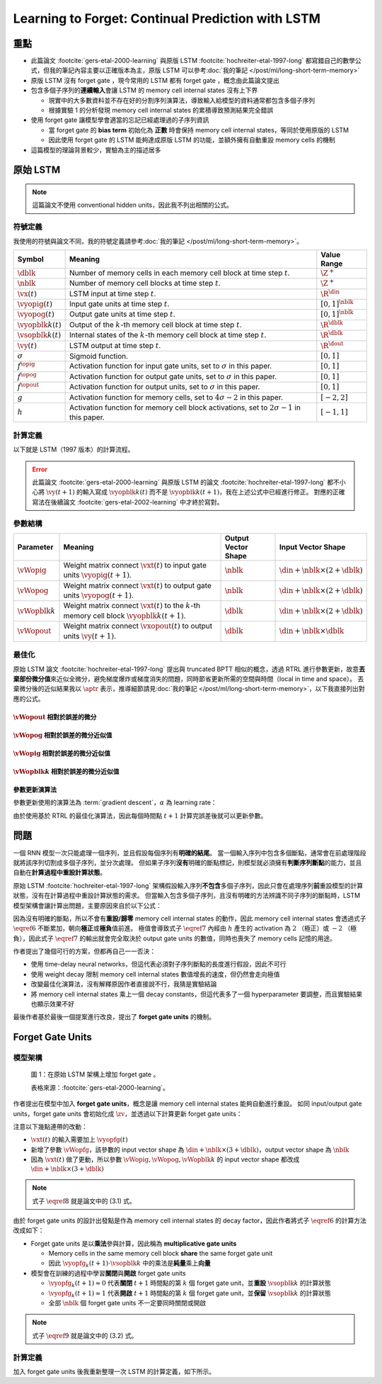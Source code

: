==================================================
Learning to Forget: Continual Prediction with LSTM
==================================================

.. ====================================================================================================================
.. Set index for authors.
.. ====================================================================================================================

.. index::
  single: Felix A. Gers
  single: Jürgen Schmidhuber
  single: Fred Cummins

.. ====================================================================================================================
.. Set index for conference/journal.
.. ====================================================================================================================

.. index::
  single: Neural Computation

.. ====================================================================================================================
.. Set index for publishing time.
.. ====================================================================================================================

.. index::
  single: 2000

.. ====================================================================================================================
.. Setup SEO.
.. ====================================================================================================================

.. meta::
  :description:
    提出在 LSTM 上增加 forget gate
  :keywords:
    LSTM,
    RNN,
    Sequence Model,
    model architecture,
    neural network

.. ====================================================================================================================
.. Setup front matter.
.. ====================================================================================================================

.. tab-set::

  .. tab-item:: Tags

    :bdg-secondary:`LSTM`
    :bdg-secondary:`Model Architecture`
    :bdg-secondary:`RNN`
    :bdg-secondary:`Sequence Model`
    :bdg-primary:`Neural Computation`

  .. tab-item:: Authors

    Felix A. Gers, Jürgen Schmidhuber, Fred Cummins

  .. tab-item:: Date

    2000

  .. tab-item:: Journal

    Neural Computation

  .. tab-item:: Link

    論文連結 :footcite:`gers-etal-2000-learning`

    .. ================================================================================================================
    .. Define math macros. We put macros here so that user will not see them loading.
    .. ================================================================================================================

    .. math::
      :nowrap:

      \[
        % Operators.
        \newcommand{\opblk}{\operatorname{block}}
        \newcommand{\opfg}{\operatorname{fg}}
        \newcommand{\opig}{\operatorname{ig}}
        \newcommand{\opin}{\operatorname{in}}
        \newcommand{\oplen}{\operatorname{len}}
        \newcommand{\opnet}{\operatorname{net}}
        \newcommand{\opog}{\operatorname{og}}
        \newcommand{\opout}{\operatorname{out}}
        \newcommand{\opseq}{\operatorname{seq}}

        % Memory cell blocks.
        \newcommand{\blk}[1]{{\opblk^{#1}}}

        % Vectors' notations.
        \newcommand{\vs}{\mathbf{s}}
        \newcommand{\vsopblk}[1]{\vs^\blk{#1}}
        \newcommand{\vx}{\mathbf{x}}
        \newcommand{\vxopout}{\vx^\opout}
        \newcommand{\vxt}{\tilde{\vx}}
        \newcommand{\vy}{\mathbf{y}}
        \newcommand{\vyh}{\hat{\vy}}
        \newcommand{\vyopblk}[1]{\vy^\blk{#1}}
        \newcommand{\vyopfg}{\vy^\opfg}
        \newcommand{\vyopig}{\vy^\opig}
        \newcommand{\vyopog}{\vy^\opog}
        \newcommand{\vz}{\mathbf{z}}
        \newcommand{\vzopblk}[1]{\vz^\blk{#1}}
        \newcommand{\vzopfg}{\vz^\opfg}
        \newcommand{\vzopig}{\vz^\opig}
        \newcommand{\vzopog}{\vz^\opog}
        \newcommand{\vzopout}{\vz^\opout}

        % Matrixs' notation.
        \newcommand{\vW}{\mathbf{W}}
        \newcommand{\vWopblk}[1]{\vW^\blk{#1}}
        \newcommand{\vWopfg}{\vW^\opfg}
        \newcommand{\vWopig}{\vW^\opig}
        \newcommand{\vWopog}{\vW^\opog}
        \newcommand{\vWopout}{\vW^\opout}

        % Symbols in mathcal.
        \newcommand{\cL}{\mathcal{L}}
        \newcommand{\cT}{\mathcal{T}}

        % Vectors with subscript.
        \newcommand{\vxj}{{\vx_j}}
        \newcommand{\vyi}{{\vy_i}}
        \newcommand{\vyj}{{\vy_j}}
        \newcommand{\vzi}{{\vz_i}}

        % Matrixs with subscripts.
        \newcommand{\vWii}{{\vW_{i, i}}}
        \newcommand{\vWij}{{\vW_{i, j}}}

        % Dimensions.
        \newcommand{\din}{{d_\opin}}
        \newcommand{\dout}{{d_\opout}}
        \newcommand{\dblk}{{d_\opblk}}
        \newcommand{\nblk}{{n_\opblk}}

        % Derivative of loss(#2) with respect to net input #1 at time #3.
        \newcommand{\vth}[2]{{\vartheta_{#1}^{#2}}}

        % Gradient approximation by truncating gradient.
        \newcommand{\aptr}{\approx_{\operatorname{tr}}}
      \]

..
  <!-- Operator in. -->
  $\providecommand{\opnet}{}$
  $\renewcommand{\opnet}{\operatorname{net}}$
  <!-- Operator in. -->
  $\providecommand{\opin}{}$
  $\renewcommand{\opin}{\operatorname{in}}$
  <!-- Operator out. -->
  $\providecommand{\opout}{}$
  $\renewcommand{\opout}{\operatorname{out}}$
  <!-- Operator cell block. -->
  $\providecommand{\opblk}{}$
  $\renewcommand{\opblk}{\operatorname{block}}$
  <!-- Operator cell multiplicative forget gate. -->
  $\providecommand{\opfg}{}$
  $\renewcommand{\opfg}{\operatorname{fg}}$
  <!-- Operator cell multiplicative input gate. -->
  $\providecommand{\opig}{}$
  $\renewcommand{\opig}{\operatorname{ig}}$
  <!-- Operator cell multiplicative output gate. -->
  $\providecommand{\opog}{}$
  $\renewcommand{\opog}{\operatorname{og}}$
  <!-- Operator sequence. -->
  $\providecommand{\opseq}{}$
  $\renewcommand{\opseq}{\operatorname{seq}}$
  <!-- Operator loss. -->
  $\providecommand{\oploss}{}$
  $\renewcommand{\oploss}{\operatorname{loss}}$

  <!-- Net input. -->
  $\providecommand{\net}{}$
  $\renewcommand{\net}[2]{\opnet_{#1}(#2)}$
  <!-- Net input with activatiton f. -->
  $\providecommand{\fnet}{}$
  $\renewcommand{\fnet}[2]{f_{#1}\big(\net{#1}{#2}\big)}$
  <!-- Derivative of f with respect to net input. -->
  $\providecommand{\dfnet}{}$
  $\renewcommand{\dfnet}[2]{f_{#1}'\big(\net{#1}{#2}\big)}$

  <!-- Input dimension. -->
  $\providecommand{\din}{}$
  $\renewcommand{\din}{d_{\opin}}$
  <!-- Output dimension. -->
  $\providecommand{\dout}{}$
  $\renewcommand{\dout}{d_{\opout}}$
  <!-- Cell block dimension. -->
  $\providecommand{\dblk}{}$
  $\renewcommand{\dblk}{d_{\opblk}}$

  <!-- Number of cell blocks. -->
  $\providecommand{\nblk}{}$
  $\renewcommand{\nblk}{n_{\opblk}}$

  <!-- Cell block k. -->
  $\providecommand{\blk}{}$
  $\renewcommand{\blk}[1]{\opblk^{#1}}$

  <!-- Weight of multiplicative forget gate. -->
  $\providecommand{\wfg}{}$
  $\renewcommand{\wfg}{w^{\opfg}}$
  <!-- Weight of multiplicative input gate. -->
  $\providecommand{\vWopig}{}$
  $\renewcommand{\vWopig}{w^{\opig}}$
  <!-- Weight of multiplicative output gate. -->
  $\providecommand{\vWopog}{}$
  $\renewcommand{\vWopog}{w^{\opog}}$
  <!-- Weight of cell units. -->
  $\providecommand{\wblk}{}$
  $\renewcommand{\wblk}[1]{w^{\blk{#1}}}$
  <!-- Weight of output units. -->
  $\providecommand{\wout}{}$
  $\renewcommand{\wout}{w^{\opout}}$

  <!-- Net input of multiplicative forget gate. -->
  $\providecommand{\netfg}{}$
  $\renewcommand{\netfg}[2]{\opnet_{#1}^{\opfg}(#2)}$
  <!-- Net input of multiplicative forget gate with activatiton f. -->
  $\providecommand{\fnetfg}{}$
  $\renewcommand{\fnetfg}[2]{f_{#1}^{\opfg}\big(\netfg{#1}{#2}\big)}$
  <!-- Derivative of f with respect to net input of forget gate. -->
  $\providecommand{\dfnetfg}{}$
  $\renewcommand{\dfnetfg}[2]{f_{#1}^{\opfg}{'}\big(\netfg{#1}{#2}\big)}$
  <!-- Net input of multiplicative input gate. -->
  $\providecommand{\netig}{}$
  $\renewcommand{\netig}[2]{\opnet_{#1}^{\opig}(#2)}$
  <!-- Net input of multiplicative input gate with activatiton f. -->
  $\providecommand{\fnetig}{}$
  $\renewcommand{\fnetig}[2]{f_{#1}^{\opig}\big(\netig{#1}{#2}\big)}$
  <!-- Derivative of f with respect to net input of input gate. -->
  $\providecommand{\dfnetig}{}$
  $\renewcommand{\dfnetig}[2]{f_{#1}^{\opig}{'}\big(\netig{#1}{#2}\big)}$
  <!-- Net input of multiplicative output gate. -->
  $\providecommand{\netog}{}$
  $\renewcommand{\netog}[2]{\opnet_{#1}^{\opog}(#2)}$
  <!-- Net input of multiplicative output gate with activatiton f. -->
  $\providecommand{\fnetog}{}$
  $\renewcommand{\fnetog}[2]{f_{#1}^{\opog}\big(\netog{#1}{#2}\big)}$
  <!-- Derivative of f with respect to net input of output gate. -->
  $\providecommand{\dfnetog}{}$
  $\renewcommand{\dfnetog}[2]{f_{#1}^{\opog}{'}\big(\netog{#1}{#2}\big)}$
  <!-- Net input of output units. -->
  $\providecommand{\netout}{}$
  $\renewcommand{\netout}[2]{\opnet_{#1}^{\opout}(#2)}$
  <!-- Net input of output units with activatiton f. -->
  $\providecommand{\fnetout}{}$
  $\renewcommand{\fnetout}[2]{f_{#1}^{\opout}\big(\netout{#1}{#2}\big)}$
  <!-- Derivative of f with respect to net input of output units. -->
  $\providecommand{\dfnetout}{}$
  $\renewcommand{\dfnetout}[2]{f_{#1}^{\opout}{'}\big(\netout{#1}{#2}\big)}$

  <!-- Net input of cell unit. -->
  $\providecommand{\netblk}{}$
  $\renewcommand{\netblk}[3]{\opnet_{#1}^{\blk{#2}}(#3)}$
  <!-- Net input of cell unit with activatiton g. -->
  $\providecommand{\gnetblk}{}$
  $\renewcommand{\gnetblk}[3]{g_{#1}\big(\netblk{#1}{#2}{#3}\big)}$
  <!-- Derivative of g with respect to net input of cell unit. -->
  $\providecommand{\dgnetblk}{}$
  $\renewcommand{\dgnetblk}[3]{g_{#1}'\big(\netblk{#1}{#2}{#3}\big)}$
  <!-- Cell unit with activatiton h. -->
  $\providecommand{\hblk}{}$
  $\renewcommand{\hblk}[3]{h_{#1}\big(s_{#1}^{\blk{#2}}(#3)\big)}$
  <!-- Derivative of h with respect to cell unit. -->
  $\providecommand{\dhblk}{}$
  $\renewcommand{\dhblk}[3]{h_{#1}'\big(s_{#1}^{\blk{#2}}(#3)\big)}$

  <!-- Gradient approximation by truncating gradient. -->
  $\providecommand{\aptr}{}$
  $\renewcommand{\aptr}{\approx_{\operatorname{tr}}}$

重點
====

- 此篇論文 :footcite:`gers-etal-2000-learning` 與原版 LSTM :footcite:`hochreiter-etal-1997-long` 都寫錯自己的數學公式，但我的筆記內容主要以正確版本為主，原版 LSTM 可以參考\ :doc:`我的筆記 </post/ml/long-short-term-memory>`
- 原版 LSTM 沒有 forget gate ，現今常用的 LSTM 都有 forget gate ，概念由此篇論文提出
- 包含多個子序列的\ **連續輸入**\會讓 LSTM 的 memory cell internal states 沒有上下界

  - 現實中的大多數資料並不存在好的分割序列演算法，導致輸入給模型的資料通常都包含多個子序列
  - 根據實驗 1 的分析發現 memory cell internal states 的累積導致預測結果完全錯誤

- 使用 forget gate 讓模型學會適當的忘記已經處理過的子序列資訊

  - 當 forget gate 的 **bias term** 初始化為 **正數** 時會保持 memory cell internal states，等同於使用原版的 LSTM
  - 因此使用 forget gate 的 LSTM 能夠達成原版 LSTM 的功能，並額外擁有自動重設 memory cells 的機制

- 這篇模型的理論背景較少，實驗為主的描述居多

原始 LSTM
=========

.. note::

  這篇論文不使用 conventional hidden units，因此我不列出相關的公式。

符號定義
--------

我使用的符號與論文不同，我的符號定義請參考\ :doc:`我的筆記 </post/ml/long-short-term-memory>`。

+------------------------+---------------------------------------------------------------------------------------------------+----------------------+
| Symbol                 | Meaning                                                                                           | Value Range          |
+========================+===================================================================================================+======================+
| :math:`\dblk`          | Number of memory cells in each memory cell block at time step :math:`t`.                          | :math:`\Z^+`         |
+------------------------+---------------------------------------------------------------------------------------------------+----------------------+
| :math:`\nblk`          | Number of memory cell blocks at time step :math:`t`.                                              | :math:`\Z^+`         |
+------------------------+---------------------------------------------------------------------------------------------------+----------------------+
| :math:`\vx(t)`         | LSTM input at time step :math:`t`.                                                                | :math:`\R^\din`      |
+------------------------+---------------------------------------------------------------------------------------------------+----------------------+
| :math:`\vyopig(t)`     | Input gate units at time step :math:`t`.                                                          | :math:`[0, 1]^\nblk` |
+------------------------+---------------------------------------------------------------------------------------------------+----------------------+
| :math:`\vyopog(t)`     | Output gate units at time step :math:`t`.                                                         | :math:`[0, 1]^\nblk` |
+------------------------+---------------------------------------------------------------------------------------------------+----------------------+
| :math:`\vyopblk{k}(t)` | Output of the :math:`k`-th memory cell block at time step :math:`t`.                              | :math:`\R^\dblk`     |
+------------------------+---------------------------------------------------------------------------------------------------+----------------------+
| :math:`\vsopblk{k}(t)` | Internal states of the :math:`k`-th memory cell block at time step :math:`t`.                     | :math:`\R^\dblk`     |
+------------------------+---------------------------------------------------------------------------------------------------+----------------------+
| :math:`\vy(t)`         | LSTM output at time step :math:`t`.                                                               | :math:`\R^\dout`     |
+------------------------+---------------------------------------------------------------------------------------------------+----------------------+
| :math:`\sigma`         | Sigmoid function.                                                                                 | :math:`[0, 1]`       |
+------------------------+---------------------------------------------------------------------------------------------------+----------------------+
| :math:`f^\opig`        | Activation function for input gate units, set to :math:`\sigma` in this paper.                    | :math:`[0, 1]`       |
+------------------------+---------------------------------------------------------------------------------------------------+----------------------+
| :math:`f^\opog`        | Activation function for output gate units, set to :math:`\sigma` in this paper.                   | :math:`[0, 1]`       |
+------------------------+---------------------------------------------------------------------------------------------------+----------------------+
| :math:`f^\opout`       | Activation function for output units, set to :math:`\sigma` in this paper.                        | :math:`[0, 1]`       |
+------------------------+---------------------------------------------------------------------------------------------------+----------------------+
| :math:`g`              | Activation function for memory cells, set to :math:`4 \sigma - 2` in this paper.                  | :math:`[-2, 2]`      |
+------------------------+---------------------------------------------------------------------------------------------------+----------------------+
| :math:`h`              | Activation function for memory cell block activations, set to :math:`2 \sigma - 1` in this paper. | :math:`[-1, 1]`      |
+------------------------+---------------------------------------------------------------------------------------------------+----------------------+

計算定義
--------

以下就是 LSTM（1997 版本）的計算流程。

.. math::
  :nowrap:

  \[
    \begin{align*}
      & \algoProc{\operatorname{LSTM1997}}(\vx, \vWopig, \vWopog, \vWopblk{1}, \dots, \vWopblk{\nblk}, \vWopout) \\
      & \indent{1} \algoCmt{Initialize activations with zeros.} \\
      & \indent{1} \cT \algoEq \oplen(\vx) \\
      & \indent{1} \vyopig(0) \algoEq \zv \\
      & \indent{1} \vyopog(0) \algoEq \zv \\
      & \indent{1} \algoFor{k \in \Set{1, \dots, \nblk}} \\
      & \indent{2}   \vsopblk{k}(0) \algoEq \zv \\
      & \indent{2}   \vyopblk{k}(0) \algoEq \zv \\
      & \indent{1} \algoEndFor \\
      & \indent{1} \algoCmt{Do forward pass.} \\
      & \indent{1} \algoFor{t \in \Set{0, \dots, \cT - 1}} \\
      & \indent{2}   \algoCmt{Concatenate input units with activations.} \\
      & \indent{2}   \vxt(t) \algoEq \begin{pmatrix}
                                       \vx(t) \\
                                       \vyopig(t) \\
                                       \vyopog(t) \\
                                       \vyopblk{1}(t) \\
                                       \vdots \\
                                       \vyopblk{\nblk}(t)
                                     \end{pmatrix} \\
      & \indent{2}   \algoCmt{Compute input gate units' activations.} \\
      & \indent{2}   \vzopig(t + 1) \algoEq \vWopig \cdot \vxt(t) \\
      & \indent{2}   \vyopig(t + 1) \algoEq f^\opig\qty(\vzopig(t + 1)) \\
      & \indent{2}   \algoCmt{Compute output gate units' activations.} \\
      & \indent{2}   \vzopog(t + 1) \algoEq \vWopog \cdot \vxt(t) \\
      & \indent{2}   \vyopog(t + 1) \algoEq f^\opog\qty(\vzopog(t + 1)) \\
      & \indent{2}   \algoCmt{Compute the k-th memory cell block's activations.} \\
      & \indent{2}   \algoFor{k \in \Set{1, \dots, \nblk}} \\
      & \indent{3}     \vzopblk{k}(t + 1) \algoEq \vWopblk{k} \cdot \vxt(t) \\
      & \indent{3}     \vsopblk{k}(t + 1) \algoEq \vsopblk{k}(t) + \vyopig_k(t + 1) \cdot g\qty(\vzopblk{k}(t + 1)) \\
      & \indent{3}     \vyopblk{k}(t + 1) \algoEq \vyopog_k(t + 1) \cdot h\qty(\vsopblk{k}(t + 1)) \\
      & \indent{2}   \algoEndFor \\
      & \indent{2}   \algoCmt{Concatenate input units with new activations.} \\
      & \indent{2}   \vxopout(t + 1) \algoEq \begin{pmatrix}
                                               \vx(t) \\
                                               \vyopblk{1}(t + 1) \\
                                               \vdots \\
                                               \vyopblk{\nblk}(t + 1) \\
                                             \end{pmatrix} \\
      & \indent{2}   \algoCmt{Compute outputs.} \\
      & \indent{2}   \vzopout(t + 1) \algoEq \vWopout \cdot \vxopout(t + 1) \\
      & \indent{2}   \vy(t + 1) \algoEq f^\opout\qty(\vzopout(t + 1)) \\
      & \indent{1} \algoEndFor \\
      & \indent{1} \algoReturn \vy(1), \dots, \vy(\cT) \\
      & \algoEndProc
    \end{align*}
  \]

.. error::

  此篇論文 :footcite:`gers-etal-2000-learning` 與原版 LSTM 的論文 :footcite:`hochreiter-etal-1997-long` 都不小心將 :math:`\vy(t + 1)` 的輸入寫成 :math:`\vyopblk{k}(t)` 而不是 :math:`\vyopblk{k}(t + 1)`，我在上述公式中已經進行修正。
  對應的正確寫法在後續論文 :footcite:`gers-etal-2002-learning` 中才終於寫對。


參數結構
--------

+---------------------+---------------------------------------------------------------------------------------------------------+---------------------+-----------------------------------------+
| Parameter           | Meaning                                                                                                 | Output Vector Shape | Input Vector Shape                      |
+=====================+=========================================================================================================+=====================+=========================================+
| :math:`\vWopig`     | Weight matrix connect :math:`\vxt(t)` to input gate units :math:`\vyopig(t + 1)`.                       | :math:`\nblk`       | :math:`\din + \nblk \times (2 + \dblk)` |
+---------------------+---------------------------------------------------------------------------------------------------------+---------------------+-----------------------------------------+
| :math:`\vWopog`     | Weight matrix connect :math:`\vxt(t)` to output gate units :math:`\vyopog(t + 1)`.                      | :math:`\nblk`       | :math:`\din + \nblk \times (2 + \dblk)` |
+---------------------+---------------------------------------------------------------------------------------------------------+---------------------+-----------------------------------------+
| :math:`\vWopblk{k}` | Weight matrix connect :math:`\vxt(t)` to the :math:`k`-th memory cell block :math:`\vyopblk{k}(t + 1)`. | :math:`\dblk`       | :math:`\din + \nblk \times (2 + \dblk)` |
+---------------------+---------------------------------------------------------------------------------------------------------+---------------------+-----------------------------------------+
| :math:`\vWopout`    | Weight matrix connect :math:`\vxopout(t)` to output units :math:`\vy(t + 1)`.                           | :math:`\dblk`       | :math:`\din + \nblk \times \dblk`       |
+---------------------+---------------------------------------------------------------------------------------------------------+---------------------+-----------------------------------------+

最佳化
------

原始 LSTM 論文 :footcite:`hochreiter-etal-1997-long` 提出與 truncated BPTT 相似的概念，透過 RTRL 進行參數更新，故意\ **丟棄部份微分值**\來近似全微分，避免梯度爆炸或梯度消失的問題，同時節省更新所需的空間與時間（local in time and space）。
丟棄微分後的近似結果我以 :math:`\aptr` 表示，推導細節請見\ :doc:`我的筆記 </post/ml/long-short-term-memory>`，以下我直接列出對應的公式。

:math:`\vWopout` 相對於誤差的微分
~~~~~~~~~~~~~~~~~~~~~~~~~~~~~~~~~

.. math::
  :nowrap:

  \[
    \begin{align*}
      & \dv{\cL\qty(\vy(t + 1), \vyh(t + 1))}{\vWopout_{p, q}} = \qty(\vy_p(t + 1) - \vyh_p(t + 1)) \cdot {f^\opout}'\qty(\vzopout_p(t + 1)) \cdot \vxopout_q(t + 1) \\
      & \qqtext{where} \begin{dcases}
                         p \in \Set{1, \dots, \dout} \\
                         q \in \Set{1, \dots, \din + \nblk \times \dblk} \\
                         t \in \Set{0, \dots, \cT - 1}
                       \end{dcases}.
    \end{align*}
    \tag{1}\label{1}
  \]

:math:`\vWopog` 相對於誤差的微分近似值
~~~~~~~~~~~~~~~~~~~~~~~~~~~~~~~~~~~~~~~

.. math::
  :nowrap:

  \[
    \begin{align*}
      & \dv{\cL\qty(\vy(t + 1) - \vyh(t + 1))}{\vWopog_{p, q}} \aptr \qty(\sum_{j = 1}^\dblk \qty[\sum_{i = 1}^\dout \qty(\vy_i(t + 1) - \vyh_i(t + 1)) \cdot {f^\opout}'\qty(\vzopout_i(t + 1)) \cdot \vWopout_{i, \din + (p - 1) \times \dblk + j}] \cdot h\qty(\vsopblk{p}_j(t + 1))) \cdot {f^\opog}'\qty(\vzopog_p(t + 1)) \cdot \vxt_q(t) \\
      & \qqtext{where} \begin{dcases}
                         p \in \Set{1, \dots, \nblk} \\
                         q \in \Set{1, \dots, \din + \nblk \times (2 + \dblk)} \\
                         t \in \Set{0, \dots, \cT - 1}
                       \end{dcases}.
    \end{align*}
    \tag{2}\label{2}
  \]

:math:`\vWopig` 相對於誤差的微分近似值
~~~~~~~~~~~~~~~~~~~~~~~~~~~~~~~~~~~~~~~

.. math::
  :nowrap:

  \[
    \begin{align*}
      & \dv{\cL\qty(\vy(t + 1) - \vyh(t + 1))}{\vWopig_{p, q}} \aptr \qty(\sum_{j = 1}^\dblk \qty[\sum_{i = 1}^\dout \qty(\vy_i(t + 1) - \vyh_i(t + 1)) \cdot {f^\opout}'\qty(\vzopout_i(t + 1)) \cdot \vWopout_{i, \din + (p - 1) \times \dblk + j}] \cdot h'\qty(\vsopblk{p}_j(t + 1)) \cdot \sum_{t^\star = 0}^t \qty[{f^\opig}'\qty(\vzopig_p(t^\star + 1)) \cdot \vxt_q(t^\star) \cdot g\qty(\vzopblk{p}_j(t^\star + 1))]) \cdot \vyopog_p(t + 1) \\
      & \qqtext{where} \begin{dcases}
                         p \in \Set{1, \dots, \nblk} \\
                         q \in \Set{1, \dots, \din + \nblk \times (2 + \dblk)} \\
                         t \in \Set{0, \dots, \cT - 1}
                       \end{dcases}.
    \end{align*}
    \tag{3}\label{3}
  \]

:math:`\vWopblk{k}` 相對於誤差的微分近似值
~~~~~~~~~~~~~~~~~~~~~~~~~~~~~~~~~~~~~~~~~~~

.. math::
  :nowrap:

  \[
    \begin{align*}
      & \dv{\cL\qty(\vy(t + 1) - \vyh(t + 1))}{\vWopblk{k}_{p, q}} \aptr \qty[\sum_{i = 1}^\dout \qty(\vy_i(t + 1) - \vyh_i(t + 1)) \cdot {f^\opout}'\qty(\vzopout_i(t + 1)) \cdot \vWopout_{i, \din + (k - 1) \times \dblk + p}] \cdot \qty[\sum_{t^\star = 0}^t \vyopig_k(t^\star + 1) \cdot g'\qty(\vzopblk{k}_p(t^\star + 1)) \cdot \vxt_q(t^\star)] \cdot \vyopog_k(t + 1) \cdot h'\qty(\vsopblk{k}_p(t + 1)) \\
      & \qqtext{where} \begin{dcases}
                         k \in \Set{1, \dots, \nblk} \\
                         p \in \Set{1, \dots, \dblk} \\
                         q \in \Set{1, \dots, \din + \nblk \times (2 + \dblk)} \\
                         t \in \Set{0, \dots, \cT - 1}
                       \end{dcases}.
    \end{align*}
    \tag{4}\label{4}
  \]

參數更新演算法
~~~~~~~~~~~~~~

參數更新使用的演算法為 :term:`gradient descent`，:math:`\alpha` 為 learning rate：

.. math::
  :nowrap:

  \[
    \begin{align*}
      \vWopout_{p, q}    & \algoEq \vWopout_{p, q} - \alpha \cdot \dv{\cL\qty(\vy(t + 1), \vyh(t + 1))}{\vWopout_{p, q}} \qqtext{where} \begin{dcases}
                                                                                                                                          p \in \Set{1, \dots, \dout} \\
                                                                                                                                          q \in \Set{1, \dots, \din + \nblk \times \dblk}
                                                                                                                                        \end{dcases}. \\
      \vWopog_{p, q}     & \algoEq \vWopog_{p, q} - \alpha \cdot \dv{\cL\qty(\vy(t + 1), \vyh(t + 1))}{\vWopog_{p, q}} \qqtext{where} \begin{dcases}
                                                                                                                                        p \in \Set{1, \dots, \nblk} \\
                                                                                                                                        q \in \Set{1, \dots, \din + \nblk \times (2 + \dblk)}
                                                                                                                                      \end{dcases}. \\
      \vWopig_{p, q}     & \algoEq \vWopig_{p, q} - \alpha \cdot \dv{\cL\qty(\vy(t + 1), \vyh(t + 1))}{\vWopig_{p, q}} \qqtext{where} \begin{dcases}
                                                                                                                                        p \in \Set{1, \dots, \nblk} \\
                                                                                                                                        q \in \Set{1, \dots, \din + \nblk \times (2 + \dblk)}
                                                                                                                                      \end{dcases}. \\
      \vWopblk{k}_{p, q} & \algoEq \vWopblk{k}_{p, q} - \alpha \cdot \dv{\cL\qty(\vy(t + 1), \vyh(t + 1))}{\vWopblk{k}_{p, q}} \qqtext{where} \begin{dcases}
                                                                                                                                                k \in \Set{1, \dots, \nblk} \\
                                                                                                                                                p \in \Set{1, \dots, \dblk} \\
                                                                                                                                                q \in \Set{1, \dots, \din + \nblk \times (2 + \dblk)}
                                                                                                                                              \end{dcases}.
    \end{align*}
    \tag{5}\label{5}
  \]

由於使用基於 RTRL 的最佳化演算法，因此每個時間點 :math:`t + 1` 計算完誤差後就可以更新參數。

問題
====

一個 RNN 模型一次只能處理一個序列，並且假設每個序列有\ **明確的結尾**。
當一個輸入序列中包含多個斷點，通常會在前處理階段就將該序列切割成多個子序列，並分次處理。
但如果子序列\ **沒有**\明確的斷點標記，則模型就必須擁有\ **判斷序列斷點**\的能力，並且自動在\ **計算過程中重設計算狀態**。

原始 LSTM :footcite:`hochreiter-etal-1997-long` 架構假設輸入序列\ **不包含**\多個子序列，因此只會在處理序列\ **前**\重設模型的計算狀態，沒有在計算過程中重設計算狀態的需求。
但當輸入包含多個子序列，且沒有明確的方法辨識不同子序列的斷點時，LSTM 模型架構會讓計算出問題，主要原因來自於以下公式：

.. math::
  :nowrap:

  \[
    \vsopblk{k}(t + 1) \algoEq \vsopblk{k}(t) + \vyopig_k(t + 1) \cdot g\qty(\vzopblk{k}(t + 1))
    \tag{6}\label{6}
  \]
  \[
    \vyopblk{k}(t + 1) \algoEq \vyopog_k(t + 1) \cdot h\qty(\vsopblk{k}(t + 1))
    \tag{7}\label{7}
  \]

因為沒有明確的斷點，所以不會有\ **重設/歸零** memory cell internal states 的動作，因此 memory cell internal states 會透過式子 :math:`\eqref{6}` 不斷累加，朝向\ **極正**\或\ **極負**\值前進。
極值會導致式子 :math:`\eqref{7}` 內經由 :math:`h` 產生的 activation 為 :math:`2` （極正）或 :math:`-2` （極負），因此式子 :math:`\eqref{7}` 的輸出就會完全取決於 output gate units 的數值，同時也喪失了 memory cells 記憶的用途。

作者提出了幾個可行的方案，但都再自己一一否決：

- 使用 time-delay neural networks，但這代表必須對子序列斷點的長度進行假設，因此不可行
- 使用 weight decay 限制 memory cell internal states 數值增長的速度，但仍然會走向極值
- 改變最佳化演算法，沒有解釋原因作者直接說不行，我猜是實驗結論
- 將 memory cell internal states 乘上一個 decay constants，但這代表多了一個 hyperparameter 要調整，而且實驗結果也顯示效果不好

最後作者基於最後一個提案進行改良，提出了 **forget gate units** 的機制。

Forget Gate Units
=================

模型架構
--------

.. figure:: https://i.imgur.com/ILRsaEU.png
  :alt: 在原始 LSTM 架構上增加 forget gate units
  :name: paper-fig-1

  圖 1：在原始 LSTM 架構上增加 forget gate 。

  表格來源：:footcite:`gers-etal-2000-learning`。

作者提出在模型中加入 **forget gate units**，概念是讓 memory cell internal states 能夠自動進行重設。
如同 input/output gate units，forget gate units 會初始化成 :math:`\zv`，並透過以下計算更新 forget gate units：

.. math::
  :nowrap:

  \[
    \begin{align*}
      & \vxt(t) \algoEq \begin{pmatrix}
                          \vx(t) \\
                          \vyopfg(t) \\
                          \vyopig(t) \\
                          \vyopog(t) \\
                          \vyopblk{1}(t) \\
                          \vdots \\
                          \vyopblk{\nblk}(t)
                        \end{pmatrix} \\
      & \vzopfg(t + 1) \algoEq \vWopfg \cdot \vxt(t) \\
      & \vyopfg(t + 1) \algoEq f^\opfg\qty(\vzopfg(t + 1))
    \end{align*}
    \tag{8}\label{8}
  \]

注意以下幾點連帶的改動：

- :math:`\vxt(t)` 的輸入需要加上 :math:`\vyopfg(t)`
- 新增了參數 :math:`\vWopfg`，該參數的 input vector shape 為 :math:`\din + \nblk \times (3 + \dblk)`，output vector shape 為 :math:`\nblk`
- 因為 :math:`\vxt(t)` 做了更動，所以參數 :math:`\vWopig, \vWopog, \vWopblk{k}` 的 input vector shape 都改成 :math:`\din + \nblk \times (3 + \dblk)`

.. note::

  式子 :math:`\eqref{8}` 就是論文中的 (3.1) 式。

由於 forget gate units 的設計出發點是作為 memory cell internal states 的 decay factor，因此作者將式子 :math:`\eqref{6}` 的計算方法改成如下：

.. math::
  :nowrap:

  \[
    \vsopblk{k}(t + 1) \algoEq \vyopfg_k(t + 1) \cdot \vsopblk{k}(t) + \vyopig_k(t + 1) \cdot g\qty(\vzopblk{k}(t + 1))
    \tag{9}\label{9}
  \]

- Forget gate units 是以\ **乘法**\參與計算，因此稱為 **multiplicative gate units**

  - Memory cells in the same memory cell block **share** the same forget gate unit
  - 因此 :math:`\vyopfg_k(t + 1) \cdot \vsopblk{k}` 中的乘法是\ **純量**\乘上\ **向量**

- 模型會在訓練的過程中學習\ **關閉**\與\ **開啟** forget gate units

  - :math:`\vyopfg_k(t + 1) \approx 0` 代表\ **關閉** :math:`t + 1` 時間點的第 :math:`k` 個 forget gate unit，並\ **重設** :math:`\vsopblk{k}` 的計算狀態
  - :math:`\vyopfg_k(t + 1) \approx 1` 代表\ **開啟** :math:`t + 1` 時間點的第 :math:`k` 個 forget gate unit，並\ **保留** :math:`\vsopblk{k}` 的計算狀態
  - 全部 :math:`\nblk` 個 forget gate units 不一定要同時關閉或開啟

.. note::

  式子 :math:`\eqref{9}` 就是論文中的 (3.2) 式。

計算定義
--------

加入 forget gate units 後我重新整理一次 LSTM 的計算定義，如下所示。

.. math::
  :nowrap:

  \[
    \begin{align*}
      & \algoProc{\operatorname{LSTM1997}}(\vx, \vWopfg, \vWopig, \vWopog, \vWopblk{1}, \dots, \vWopblk{\nblk}, \vWopout) \\
      & \indent{1} \algoCmt{Initialize activations with zeros.} \\
      & \indent{1} \cT \algoEq \oplen(\vx) \\
      & \indent{1} \vyopfg(0) \algoEq \zv \\
      & \indent{1} \vyopig(0) \algoEq \zv \\
      & \indent{1} \vyopog(0) \algoEq \zv \\
      & \indent{1} \algoFor{k \in \Set{1, \dots, \nblk}} \\
      & \indent{2}   \vsopblk{k}(0) \algoEq \zv \\
      & \indent{2}   \vyopblk{k}(0) \algoEq \zv \\
      & \indent{1} \algoEndFor \\
      & \indent{1} \algoCmt{Do forward pass.} \\
      & \indent{1} \algoFor{t \in \Set{0, \dots, \cT - 1}} \\
      & \indent{2}   \algoCmt{Concatenate input units with activations.} \\
      & \indent{2}   \vxt(t) \algoEq \begin{pmatrix}
                                       \vx(t) \\
                                       \vyopfg(t) \\
                                       \vyopig(t) \\
                                       \vyopog(t) \\
                                       \vyopblk{1}(t) \\
                                       \vdots \\
                                       \vyopblk{\nblk}(t)
                                     \end{pmatrix} \\
      & \indent{2}   \algoCmt{Compute forget gate units' activations.} \\
      & \indent{2}   \vzopfg(t + 1) \algoEq \vWopfg \cdot \vxt(t) \\
      & \indent{2}   \vyopfg(t + 1) \algoEq f^\opfg\qty(\vzopfg(t + 1)) \\
      & \indent{2}   \algoCmt{Compute input gate units' activations.} \\
      & \indent{2}   \vzopig(t + 1) \algoEq \vWopig \cdot \vxt(t) \\
      & \indent{2}   \vyopig(t + 1) \algoEq f^\opig\qty(\vzopig(t + 1)) \\
      & \indent{2}   \algoCmt{Compute output gate units' activations.} \\
      & \indent{2}   \vzopog(t + 1) \algoEq \vWopog \cdot \vxt(t) \\
      & \indent{2}   \vyopog(t + 1) \algoEq f^\opog\qty(\vzopog(t + 1)) \\
      & \indent{2}   \algoCmt{Compute the k-th memory cell block's activations.} \\
      & \indent{2}   \algoFor{k \in \Set{1, \dots, \nblk}} \\
      & \indent{3}     \vzopblk{k}(t + 1) \algoEq \vWopblk{k} \cdot \vxt(t) \\
      & \indent{3}     \vsopblk{k}(t + 1) \algoEq \vyopfg_k(t + 1) \cdot \vsopblk{k}(t) + \vyopig_k(t + 1) \cdot g\qty(\vzopblk{k}(t + 1)) \\
      & \indent{3}     \vyopblk{k}(t + 1) \algoEq \vyopog_k(t + 1) \cdot h\qty(\vsopblk{k}(t + 1)) \\
      & \indent{2}   \algoEndFor \\
      & \indent{2}   \algoCmt{Concatenate input units with new activations.} \\
      & \indent{2}   \vxopout(t + 1) \algoEq \begin{pmatrix}
                                               \vx(t) \\
                                               \vyopblk{1}(t + 1) \\
                                               \vdots \\
                                               \vyopblk{\nblk}(t + 1) \\
                                             \end{pmatrix} \\
      & \indent{2}   \algoCmt{Compute outputs.} \\
      & \indent{2}   \vzopout(t + 1) \algoEq \vWopout \cdot \vxopout(t + 1) \\
      & \indent{2}   \vy(t + 1) \algoEq f^\opout\qty(\vzopout(t + 1)) \\
      & \indent{1} \algoEndFor \\
      & \indent{1} \algoReturn \vy(1), \dots, \vy(\cT) \\
      & \algoEndProc
    \end{align*}
  \]

..
  ### bias term

  如同[原始 LSTM][LSTM1997]，**輸入閘門**與**輸出閘門**可以使用**bias term**（bias term），將bias term初始化成**負數**可以讓輸入閘門與輸出閘門在需要的時候才被啟用（細節可以看[我的筆記][note-LSTM1997]）。

  而 forget gate 也可以使用bias term，但初始化的數值應該為**正數**，理由是在模型計算前期應該要讓 forget gate 開啟（$\vyopfg \approx 1$），讓 memory cell internal states 的數值能夠進行改變。

  注意 forget gate 只有在**關閉**（$\vyopfg \approx 0$）時才能進行遺忘，這個名字取得不是很好。

  ### 最佳化

  基於[原始 LSTM][LSTM1997] 的最佳化演算法，將流出 forget gate 的梯度也一起**丟棄**

  $$
  \begin{align*}
  \pd{\netfg{k}{t + 1}}{y_{k^{\star}}^{\opfg}(t)} & \aptr 0 && k = 1, \dots, \nblk \\
  \pd{\netfg{k}{t + 1}}{y_{k^{\star}}^{\opig}(t)} & \aptr 0 && k^{\star} = 1, \dots, \nblk \\
  \pd{\netfg{k}{t + 1}}{y_{k^{\star}}^{\opog}(t)} & \aptr 0 \\
  \pd{\netfg{k}{t + 1}}{y_i^{\blk{k^{\star}}}(t)} & \aptr 0 && i = 1, \dots, \dblk
  \end{align*} \tag{13}\label{13}
  $$

  因此 forget gate 的參數剩餘梯度為

  $$
  \begin{align*}
  & \pd{\oploss(t + 1)}{\wfg_{k, q}} \\
  & \aptr \sum_{i = 1}^{\dout} \Bigg[\pd{\oploss(t + 1)}{y_i(t + 1)} \cdot \pd{y_i(t + 1)}{\netout{i}{t + 1}} \cdot \\
  & \quad \pa{\sum_{j = 1}^{\dblk} \pd{\netout{i}{t + 1}}{y_j^{\blk{k}}(t + 1)} \cdot \pd{y_j^{\blk{k}}(t + 1)}{s_j^{\blk{k}}(t + 1)} \cdot \pd{s_j^{\blk{k}}(t + 1)}{\wfg_{k, q}}}\Bigg] \\
  & \aptr \sum_{i = 1}^{\dout} \Bigg[\pd{\oploss(t + 1)}{y_i(t + 1)} \cdot \pd{y_i(t + 1)}{\netout{i}{t + 1}} \cdot \Bigg(\sum_{j = 1}^{\dblk} \pd{\netout{i}{t + 1}}{y_j^{\blk{k}}(t + 1)} \cdot \pd{y_j^{\blk{k}}(t + 1)}{s_j^{\blk{k}}(t + 1)} \cdot \\
  & \quad \quad \br{y_k^{\opfg}(t + 1) \cdot \pd{s_j^{\blk{k}}(t)}{\wfg_{k, q}} + s_j^{\blk{k}}(t) \cdot \pd{y_k^{\opfg}(t + 1)}{\netfg{k}{t + 1}} \cdot \pd{\netfg{k}{t + 1}}{\wfg_{k, q}}}\Bigg)\Bigg] \\
  & \aptr \sum_{i = 1}^{\dout} \Bigg[\big(y_i(t + 1) - \hat{y}_i(t + 1)\big) \cdot \dfnetout{i}{t + 1} \cdot \\
  & \quad \Bigg(\sum_{j = 1}^{\dblk} \wout_{i, \din + (k - 1) \cdot \dblk + j} \cdot y_k^{\opog}(t + 1) \cdot \dhblk{j}{k}{t + 1} \cdot \\
  & \quad \quad \br{y_k^{\opfg}(t + 1) \cdot \pd{s_j^{\blk{k}}(t)}{\wfg_{k, q}}  + s_j^{\blk{k}}(t) \cdot \dfnetog{k}{t + 1} \cdot \begin{pmatrix}
  x(t) \\
  \vyopfg(t) \\
  y^{\opig}(t) \\
  y^{\opog}(t) \\
  y^{\blk{1}}(t) \\
  \vdots \\
  y^{\blk{\nblk}}(t)
  \end{pmatrix}_q}\Bigg)\Bigg]
  \end{align*} \tag{14}\label{14}
  $$

  $\eqref{14}$ 式就是論文的 3.12 式，其中 $1 \leq k \leq \nblk$ 且 $1 \leq q \leq \din + \nblk \times (3 + \dblk)$。

  由於 $\eqref{12}$ 的修改，$\eqref{9} \eqref{10}$ 最佳化的過程也需要跟著修改。

  輸入閘門的參數剩餘梯度改為

  $$
  \begin{align*}
  & \pd{\oploss(t + 1)}{\vWopig_{k, q}} \\
  & \aptr \sum_{i = 1}^{\dout} \Bigg[\big(y_i(t + 1) - \hat{y}_i(t + 1)\big) \cdot \dfnetout{i}{t + 1} \cdot \\
  & \quad \Bigg(\sum_{j = 1}^{\dblk} \wout_{i, \din + (k - 1) \cdot \dblk + j} \cdot y_k^{\opog}(t + 1) \cdot \dhblk{j}{k}{t + 1} \cdot \\
  & \quad \quad \br{y_k^{\opfg}(t + 1) \cdot \pd{s_j^{\blk{k}}(t)}{\vWopig_{k, q}} + \gnetblk{j}{k}{t + 1} \cdot \dfnetig{k}{t + 1} \cdot \begin{pmatrix}
  x(t) \\
  \vyopfg(t) \\
  y^{\opig}(t) \\
  y^{\opog}(t) \\
  y^{\blk{1}}(t) \\
  \vdots \\
  y^{\blk{\nblk}}(t)
  \end{pmatrix}_q}\Bigg)\Bigg]
  \end{align*} \tag{15}\label{15}
  $$

  $\eqref{14}$ 式就是論文的 3.11 式，其中 $1 \leq k \leq \nblk$ 且 $1 \leq q \leq \din + \nblk \times (3 + \dblk)$。

   memory cells 淨輸入參數的剩餘梯度改為

  $$
  \begin{align*}
  & \pd{\oploss(t + 1)}{\vWopblk{k}_{p, q}} \\
  & \aptr \sum_{i = 1}^{\dout} \Bigg[\big(y_i(t + 1) - \hat{y}_i(t + 1)\big) \cdot \dfnetout{i}{t + 1} \cdot \wout_{i, \din + (k - 1) \cdot \dblk + j} \cdot \\
  & \quad y_k^{\opog}(t + 1) \cdot \dhblk{j}{k}{t + 1} \cdot \\
  & \quad \br{y_k^{\opfg}(t + 1) \cdot \pd{s_p^{\blk{k}}(t)}{\vWopblk{k}_{p, q}} + y_k^{\opig}(t + 1) \cdot \dgnetblk{p}{k}{t + 1} \cdot \begin{pmatrix}
  x(t) \\
  \vyopfg(t) \\
  y^{\opig}(t) \\
  y^{\opog}(t) \\
  y^{\blk{1}}(t) \\
  \vdots \\
  y^{\blk{\nblk}}(t)
  \end{pmatrix}_q}\Bigg]
  \end{align*} \tag{16}\label{16}
  $$

  $\eqref{14}$ 式就是論文的 3.10 式，其中 $1 \leq k \leq \nblk$， $1 \leq p \leq \dblk$ 且 $1 \leq q \leq \din + \nblk \times (3 + \dblk)$。

  **注意錯誤**：根據論文中的 3.4 式，論文 2.5 式的 $t - 1$ 應該改成 $t$。

  根據 $\eqref{14}\eqref{15}\eqref{16}$，當 forget gate $y_k^{\opfg}(t + 1) \approx 0$ （關閉）時，不只 memory cells  $s^{\blk{k}}(t + 1)$ 會重設，與其相關的梯度也會重設，因此更新時需要額外紀錄以下的項次

  $$
  \pd{s_i^{\blk{k}}(t + 1)}{\wfg_{k, q}}, \pd{s_i^{\blk{k}}(t + 1)}{\vWopig_{k, q}}, \pd{s_i^{\blk{k}}(t + 1)}{\vWopblk{k}_{p, q}}
  $$

  同樣的概念在[原始 LSTM][LSTM1997] 中也有出現，細節可以看[我的筆記][note-LSTM1997]。

  ## 實驗 1：Continual Embedded Reber Grammar

  <a name="paper-fig-2"></a>

  圖 2：Continual Embedded Reber Grammar。
  圖片來源：[論文][論文]。

  ![圖 2](https://i.imgur.com/rhHtVRN.png)

  ### 任務定義

  - 根據[原始 LSTM 論文][LSTM1997]中的實驗 1（Embedded Reber Grammar）進行修改，輸入為連續序列，連續序列的定義是由多個 Embedded Reber Grammar 產生的序列組合而成（細節可以看[我的筆記][note-LSTM1997]）
  - 每個分支的生成機率值為 $0.5$
  - 當所有輸出單元的平方誤差低於 $0.49$ 時就當成預測正確
  - 在一次的訓練過程中，給予模型的輸入只會在以下兩種狀況之一發生時停止
    - 當模型產生一次的預測錯誤
    - 模型連續接收 $10^6$ 個輸入
  - 每次訓練停止就進行一次測試
    - 一次測試會執行 $10$ 次的連續輸入
    - 評估結果是 $10$ 次連續輸入的平均值
  - 每輸入一個訊號就進行更新（RTRL）
  - 訓練最多執行 $30000$ 次，實驗結果由 $100$ 個訓練模型實驗進行平均

  ### LSTM 架構

  <a name="paper-fig-3"></a>

  圖 3：LSTM 架構。
  圖片來源：[論文][論文]。

  ![圖 3](https://i.imgur.com/uUJjmSz.png)

  |參數|數值（或範圍）|備註|
  |-|-|-|
  |$\din$|$7$||
  |$\nblk$|$4$||
  |$\dblk$|$2$||
  |$\dout$|$7$||
  |$\dim(\vWopblk{k})$|$\dblk \times [\din + \nblk \cdot \dblk]$|訊號來源為外部輸入與 memory cells |
  |$\dim(\wfg)$|$\nblk \times [\din + \nblk \cdot \dblk + 1]$|訊號來源為外部輸入與 memory cells ，有額外使用bias term|
  |$\dim(\vWopig)$|$\nblk \times [\din + \nblk \cdot \dblk + 1]$|訊號來源為外部輸入與 memory cells ，有額外使用bias term|
  |$\dim(\vWopog)$|$\nblk \times [\din + \nblk \cdot \dblk + 1]$|訊號來源為外部輸入與 memory cells ，有額外使用bias term|
  |$\dim(\wout)$|$\dout \times [\din + \nblk \cdot \dblk + 1]$|訊號來源為外部輸入與 memory cells ，有額外使用bias term|
  |總參數量|$424$||
  |參數初始化|$[-0.2, 0.2]$|平均分佈|
  |輸入閘門bias term初始化|$\set{-0.5, -1.0, -1.5, -2.0}$|依序初始化成不同數值|
  |輸出閘門bias term初始化|$\set{-0.5, -1.0, -1.5, -2.0}$|依序初始化成不同數值|
  | forget gate bias term初始化|$\set{0.5, 1.0, 1.5, 2.0}$|依序初始化成不同數值|
  |Learning rate $\alpha$|$0.5$|訓練過程可以固定 $\alpha$，或是以 $0.99$ 的 decay factor 在每次更新後進行衰減|

  ### 實驗結果

  <a name="paper-fig-4"></a>

  圖 4：Continual Embedded Reber Grammar 實驗結果。
  圖片來源：[論文][論文]。

  ![圖 4](https://i.imgur.com/uu9Nccj.png)

  - [原始 LSTM][LSTM1997] 在有手動進行計算狀態的重置時表現非常好，但當沒有手動重置時完全無法執行任務
    - 就算讓 memory cell internal states 進行 decay 也無濟於事
  - 使用 forget gate 的 LSTM 不需要手動重置計算狀態也能達成完美預測
    - 完美預測指的是連續 $10^6$ 輸入都預測正確
  - 有嘗試使用 $\alpha / t$ 或 $\alpha / \sqrt{T}$ 作為 learning rate，實驗發現不論是哪種最佳化的方法使用 forget gate 的 LSTM 都表現的不錯
    - 在其他模型架構上（包含原版 LSTM）就算使用這些最佳化演算法也無法解決任務
  - 額外實驗在將 Embedded Reber Grammar 開頭的 `B` 與結尾的 `E` 去除的狀態下，使用 forget gate 的 LSTM 仍然表現不錯

  ### 分析

  <a name="paper-fig-5"></a>

  圖 5：[原版 LSTM][LSTM1997]  memory cell internal states 的累加值。
  圖片來源：[論文][論文]。

  ![圖 5](https://i.imgur.com/qwU4pnG.png)

  <a name="paper-fig-6"></a>

  圖 6：LSTM 加上 forget gate 後第三個 memory cell internal states 。
  圖片來源：[論文][論文]。

  ![圖 6](https://i.imgur.com/jtLnfu2.png)

  <a name="paper-fig-7"></a>

  圖 7：LSTM 加上 forget gate 後第一個 memory cell internal states 。
  圖片來源：[論文][論文]。

  ![圖 7](https://i.imgur.com/K1mp9rg.png)

  - 觀察[原版 LSTM][LSTM1997] 的 memory cell internal states ，可以發現在不進行手動重設的狀態下， memory cell internal states 的數值只會不斷的累加（朝向極正或極負前進）
  - 觀察架上 forget gate 後 LSTM 的 memory cell internal states ，可以發現模型學會自動重設
    - 在第三個 memory cells 中展現了長期記憶重設的能力
    - 在第一個 memory cells 中展現了短期記憶重設的能力

  ## 實驗 2：Noisy Temporal Order Problem

  ### 任務定義

  - 就是[原始 LSTM 論文][LSTM1997]中的實驗 6b，細節可以看[我的筆記][note-LSTM1997]
  - 由於此任務需要讓記憶維持一段不短的時間，因此遺忘資訊對於這個任務可能有害，透過這個任務想要驗證是否有任務是只能使用原版 LSTM 可以解決但增加 forget gate 後不能解決

  ### LSTM 架構

  與實驗 1 大致相同，只做以下修改

  - $\din = \dout = 8$
  - 將 forget gate 的bias term初始化成較大的正數（論文使用 $5$），讓 forget gate 很難被關閉，藉此達到跟原本 LSTM 幾乎相同的計算能力

  ### 實驗結果

  - 使用 forget gate 的 LSTM 仍然能夠解決 Noisy Temporal Order Problem
    - 當bias term初始化成較大的正數（例如 $5$）時，收斂速度與原版 LSTM 一樣快
    - 當bias term初始化成較小的正數（例如 $1$）時，收斂速度約為原版 LSTM 的 $3$ 倍
  - 因此根據實驗沒有什麼任務是原版 LSTM 可以解決但加上 forget gate 後不能解決的

  ## 實驗 3：Continual Noisy Temporal Order Problem

  ### 任務定義

  - 根據[原始 LSTM 論文][LSTM1997]中的實驗 6b 進行修改，輸入為連續序列，連續序列的定義是由 $100$ 筆 Noisy Temporal Order 序列所組成
  - 在一次的訓練過程中，給予模型的輸入只會在以下兩種狀況之一發生時停止
    - 當模型產生一次的預測錯誤
    - 模型連續接收 $100$ 個 Noisy Temporal Order 序列
  - 每次訓練停止就進行一次測試
    - 一次測試會執行 $10$ 次的連續輸入
    - 評估結果是 $10$ 次連續輸入中預測正確的序列個數平均值
  - 論文沒有講怎麼計算誤差與更新，我猜變成每個非預測時間點必須輸出 $0$，預測時間點時輸出預測結果
  - 訓練最多執行 $10^5$ 次，實驗結果由 $100$ 個訓練模型實驗進行平均

  ### LSTM 架構

  與實驗 2 相同。

  ### 實驗結果

  <a name="paper-fig-8"></a>

  圖 8：Continual Noisy Temporal Order Problem 實驗結果。
  圖片來源：[論文][論文]。

  ![圖 8](https://i.imgur.com/VV5wQVG.png)

  - [圖 8](#paper-fig-8) 中的註解 a 應該寫錯了，應該改為 correct classification of 100 successive NTO sequences
  - 實驗再次驗證原版 LSTM 無法解決連續輸入，但使用輸入閘門後就能夠解決問題
  - 將 learning rate 使用 decay factor $0.9$ 逐漸下降可以讓模型表現變更好，但作者認為這不重要

.. footbibliography::

.. ====================================================================================================================
.. external links
.. ====================================================================================================================

.. _Pytorch-LSTM: https://pytorch.org/docs/stable/generated/torch.nn.LSTM.html?highlight=lstm#torch.nn.LSTM
